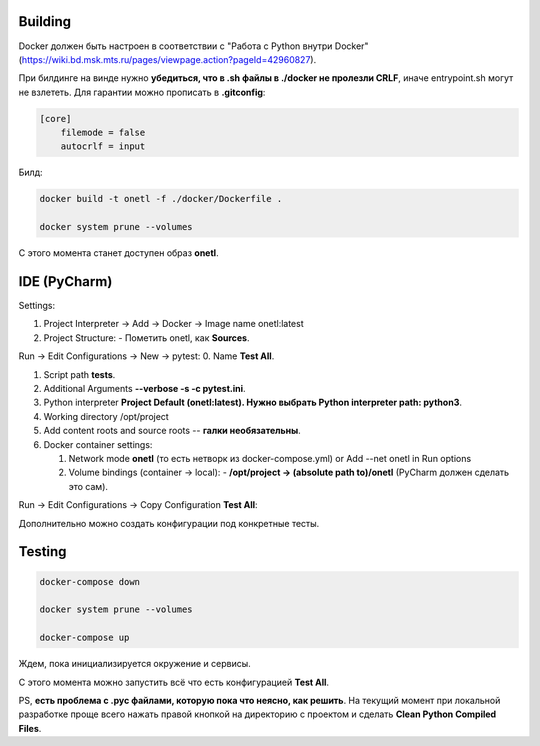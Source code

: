 Building
~~~~~~~~
Docker должен быть настроен в соответствии с "Работа с Python внутри Docker"
(https://wiki.bd.msk.mts.ru/pages/viewpage.action?pageId=42960827).

При билдинге на винде нужно **убедиться, что в .sh файлы в ./docker не пролезли CRLF**\ , иначе
entrypoint.sh могут не взлететь. Для гарантии можно прописать в **.gitconfig**\ :

.. code-block::

   [core]
       filemode = false
       autocrlf = input

Билд:

.. code-block:: bash

    docker build -t onetl -f ./docker/Dockerfile .

    docker system prune --volumes

С этого момента станет доступен образ **onetl**.

IDE (PyCharm)
~~~~~~~~~~~~~

Settings:

1. Project Interpreter -> Add -> Docker -> Image name onetl:latest

2. Project Structure:
   - Пометить onetl, как **Sources**.

Run -> Edit Configurations -> New -> pytest:
0. Name **Test All**.

1. Script path **tests**.

2. Additional Arguments **--verbose -s -c pytest.ini**.

3. Python interpreter **Project Default (onetl:latest). Нужно выбрать Python interpreter path: python3**.

4. Working directory /opt/project

5. Add content roots and source roots -- **галки необязательны**.

6. Docker container settings:

   1. Network mode **onetl** (то есть нетворк из docker-compose.yml) or  Add --net onetl in Run options

   2. Volume bindings (container -> local):
      - **/opt/project -> (absolute path to)/onetl** (PyCharm должен сделать это сам).

Run -> Edit Configurations -> Copy Configuration **Test All**:

Дополнительно можно создать конфигурации под конкретные тесты.


Testing
~~~~~~~~

.. code-block:: bash

    docker-compose down

    docker system prune --volumes

    docker-compose up

Ждем, пока инициализируется окружение и сервисы.


С этого момента можно запустить всё что есть конфигурацией **Test All**.


PS, **есть проблема с .pyc файлами, которую пока что неясно, как решить**. На
текущий момент при локальной разработке проще всего нажать правой кнопкой на
директорию с проектом и сделать **Clean Python Compiled Files**.
